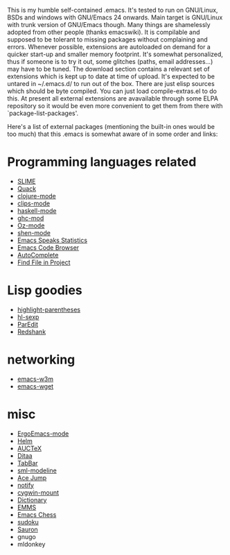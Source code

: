 This is my humble self-contained .emacs.  It's tested to run on
GNU/Linux, BSDs and windows with GNU/Emacs 24 onwards.  Main target is
GNU/Linux with trunk version of GNU/Emacs though.  Many things are
shamelessly adopted from other people (thanks emacswiki).  It is
compilable and supposed to be tolerant to missing packages without
complaining and errors.  Whenever possible, extensions are autoloaded
on demand for a quicker start-up and smaller memory footprint.  It's
somewhat personalized, thus if someone is to try it out, some glitches
(paths, email addresses...) may have to be tuned.  The download
section contains a relevant set of extensions which is kept up to date
at time of upload.  It's expected to be untared in ~/.emacs.d/ to run
out of the box.  There are just elisp sources which should be byte
compiled.  You can just load compile-extras.el to do this.  At present
all external extensions are avavailable through some ELPA repository
so it would be even more convenient to get them from there with
`package-list-packages'.

Here's a list of external packages (mentioning the built-in ones would
be too much) that this .emacs is somewhat aware of in some order and
links:

* Programming languages related
- [[http://common-lisp.net/project/slime][SLIME]]
- [[http://www.neilvandyke.org/quack][Quack]]
- [[http://github.com/technomancy/clojure-mode][clojure-mode]]
- [[http://www.cs.us.es/software/clips][clips-mode]]
- [[http://projects.haskell.org/haskellmode-emacs][haskell-mode]]
- [[http://www.mew.org/~kazu/proj/ghc-mod/en][ghc-mod]]
- [[http://www.mozart-oz.org][Oz-mode]]
- [[https://github.com/eschulte/shen-mode][shen-mode]]
- [[http://ess.r-project.org][Emacs Speaks Statistics]]
- [[http://ecb.sourceforge.net][Emacs Code Browser]]
- [[http://cx4a.org/software/auto-complete][AutoComplete]]
- [[http://emacswiki.org/emacs/FindFileInProject][Find File in Project]]

* Lisp goodies
- [[http://nschum.de/src/emacs/highlight-parentheses][highlight-parentheses]]
- [[http://edward.oconnor.cx/elisp/hl-sexp.el][hl-sexp]]
- [[http://www.emacswiki.org/emacs/ParEdit][ParEdit]]
- [[http://www.foldr.org/~michaelw/emacs/redshank][Redshank]]

* networking
- [[http://emacs-w3m.namazu.org][emacs-w3m]]
- [[http://pop-club.hp.infoseek.co.jp/emacs/emacs-wget][emacs-wget]]

* misc
- [[http://xahlee.org/emacs/ergonomic_emacs_keybinding.html][ErgoEmacs-mode]]
- [[http://github.com/emacs-helm/helm][Helm]]
- [[http://www.gnu.org/software/auctex][AUCTeX]]
- [[http://ditaa.sourceforge.net][Ditaa]]
- [[http://www.emacswiki.org/emacs/TabBarMode][TabBar]]
- [[http://bazaar.launchpad.net/~nxhtml/nxhtml/main/annotate/head:/util/sml-modeline.el][sml-modeline]]
- [[http://www.emacswiki.org/emacs/AceJump][Ace Jump]]
- [[http://www.emacswiki.org/emacs/notify.el][notify]]
- [[http://www.emacswiki.org/emacs/cygwin-mount.el][cygwin-mount]]
- [[http://www.myrkr.in-berlin.de/dictionary/index.html][Dictionary]]
- [[http://www.gnu.org/software/emms][EMMS]]
- [[http://github.com/jwiegley/emacs-chess][Emacs Chess]]
- [[http://sourceforge.net/projects/sudoku-elisp][sudoku]]
- [[https://github.com/djcb/sauron][Sauron]]
- gnugo
- mldonkey
